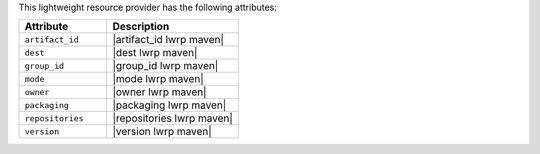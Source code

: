 .. The contents of this file are included in multiple topics.
.. This file should not be changed in a way that hinders its ability to appear in multiple documentation sets.

This lightweight resource provider has the following attributes:

.. list-table::
   :widths: 200 300
   :header-rows: 1

   * - Attribute
     - Description
   * - ``artifact_id``
     - |artifact_id lwrp maven|
   * - ``dest``
     - |dest lwrp maven|
   * - ``group_id``
     - |group_id lwrp maven|
   * - ``mode``
     - |mode lwrp maven|
   * - ``owner``
     - |owner lwrp maven|
   * - ``packaging``
     - |packaging lwrp maven|
   * - ``repositories``
     - |repositories lwrp maven|
   * - ``version``
     - |version lwrp maven|
